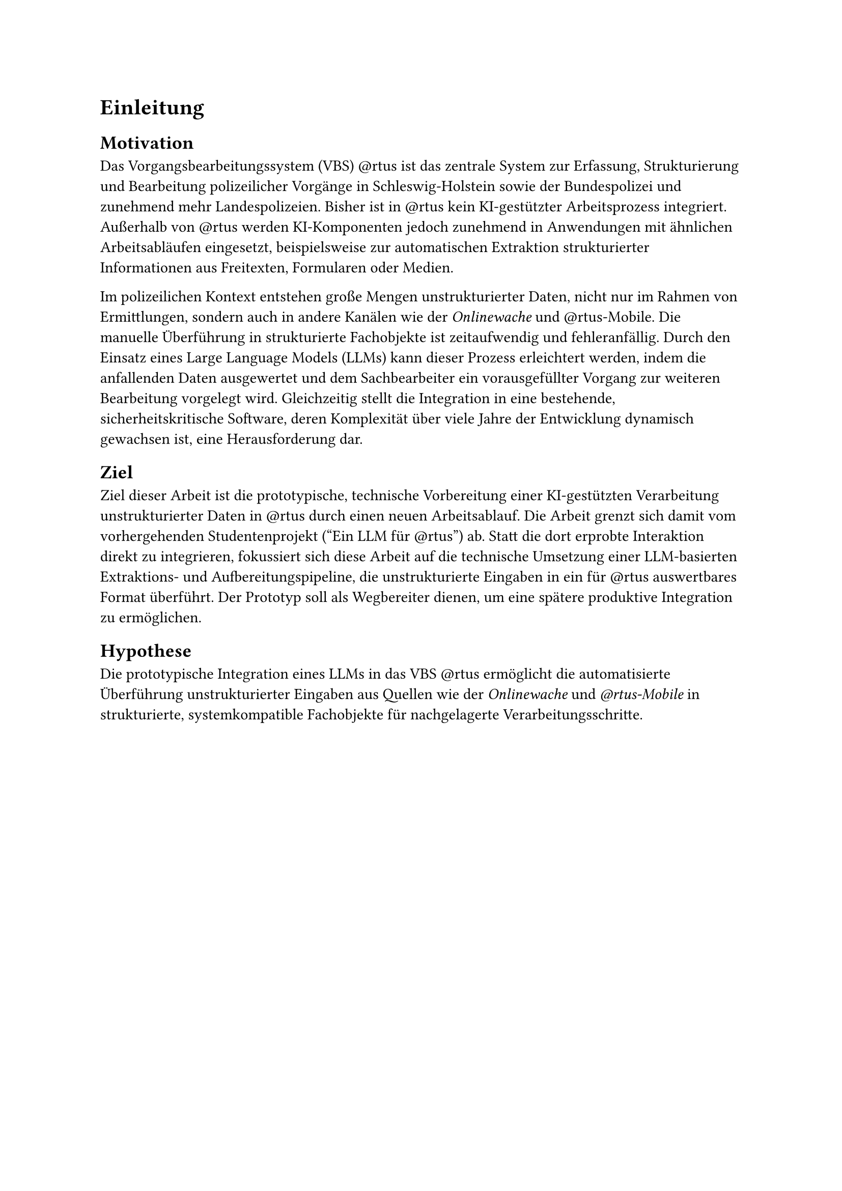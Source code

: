 = Einleitung

== Motivation

Das Vorgangsbearbeitungssystem (VBS) \@rtus ist das zentrale System zur Erfassung, Strukturierung und Bearbeitung polizeilicher Vorgänge in Schleswig-Holstein sowie der Bundespolizei und zunehmend mehr Landespolizeien. Bisher ist in \@rtus kein KI-gestützter Arbeitsprozess integriert. Außerhalb von \@rtus werden KI-Komponenten jedoch zunehmend in Anwendungen mit ähnlichen Arbeitsabläufen eingesetzt, beispielsweise zur automatischen Extraktion strukturierter Informationen aus Freitexten, Formularen oder Medien.

Im polizeilichen Kontext entstehen große Mengen unstrukturierter Daten, nicht nur im Rahmen von Ermittlungen, sondern auch in andere Kanälen wie der _Onlinewache_ und \@rtus-Mobile. Die manuelle Überführung in strukturierte Fachobjekte ist zeitaufwendig und fehleranfällig. Durch den Einsatz eines Large Language Models (LLMs) kann dieser Prozess erleichtert werden, indem die anfallenden Daten ausgewertet und dem Sachbearbeiter ein vorausgefüllter Vorgang zur weiteren Bearbeitung vorgelegt wird. Gleichzeitig stellt die Integration in eine bestehende, sicherheitskritische Software, deren Komplexität über viele Jahre der Entwicklung dynamisch gewachsen ist, eine Herausforderung dar.


== Ziel

Ziel dieser Arbeit ist die prototypische, technische Vorbereitung einer KI-gestützten Verarbeitung unstrukturierter Daten in \@rtus durch einen neuen Arbeitsablauf. Die Arbeit grenzt sich damit vom vorhergehenden Studentenprojekt ("Ein LLM für \@rtus") ab. Statt die dort erprobte Interaktion direkt zu integrieren, fokussiert sich diese Arbeit auf die technische Umsetzung einer LLM-basierten Extraktions- und Aufbereitungspipeline, die unstrukturierte Eingaben in ein für \@rtus auswertbares Format überführt. Der Prototyp soll als Wegbereiter dienen, um eine spätere produktive Integration zu ermöglichen.


== Hypothese

Die prototypische Integration eines LLMs in das VBS \@rtus ermöglicht die automatisierte Überführung unstrukturierter Eingaben aus Quellen wie der _Onlinewache_ und _\@rtus-Mobile_ in strukturierte, systemkompatible Fachobjekte für nachgelagerte Verarbeitungsschritte.

